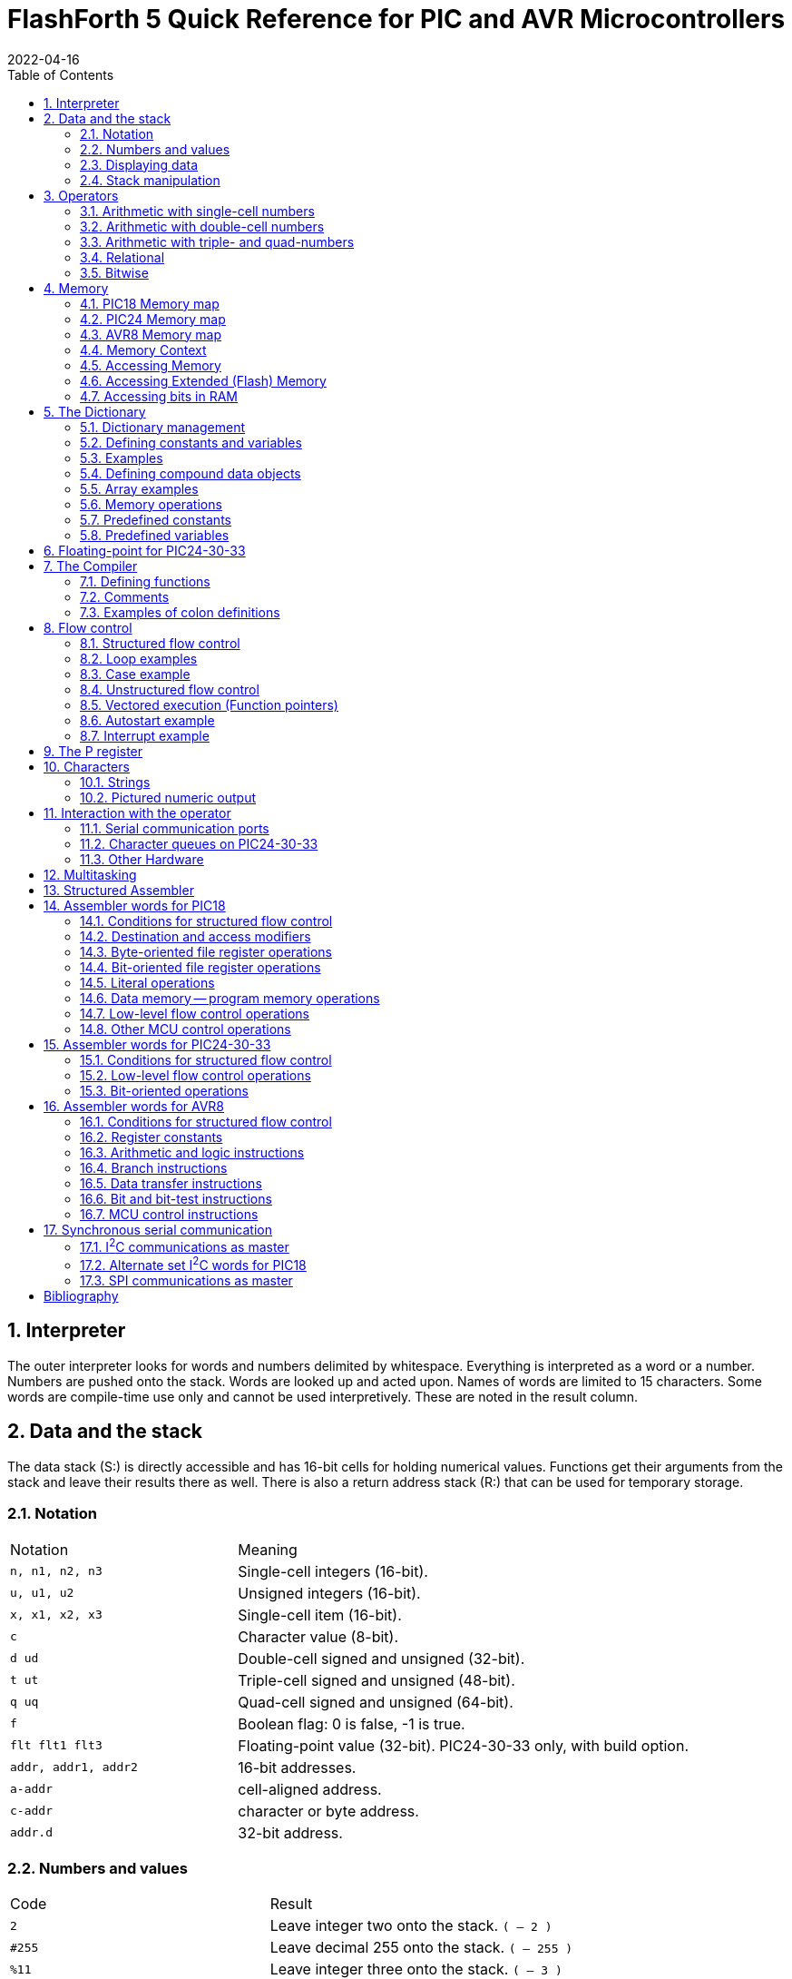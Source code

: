 = FlashForth 5 Quick Reference for PIC and AVR Microcontrollers
2022-04-16
:toc: right
:stylesheet: ./readthedocs.css
:sectnums:
:imagesdir: ../figs
:stem: latexmath
:eqnums:


:leveloffset: +1

= Interpreter
The outer interpreter looks for words and numbers delimited by whitespace. 
Everything is interpreted as a word or a number.  
Numbers are pushed onto the stack.
Words are looked up and acted upon.
Names of words are limited to 15 characters.
Some words are compile-time use only and cannot be used interpretively.
These are noted in the result column.

= Data and the stack
The data stack (S:) is directly accessible and has 16-bit cells for holding numerical values.
Functions get their arguments from the stack and leave their results there as well.
There is also a return address stack (R:) that can be used for temporary storage.

== Notation

[cols="1,2"]
|===
| Notation        | Meaning
| `n, n1, n2, n3` | Single-cell integers (16-bit).
| `u, u1, u2`     |  Unsigned integers (16-bit).
| `x, x1, x2, x3` | Single-cell item (16-bit).
| `c`             | Character value (8-bit).
| `d ud`          | Double-cell signed and unsigned (32-bit).
| `t ut`          | Triple-cell signed and unsigned (48-bit).
| `q uq`          | Quad-cell signed and unsigned (64-bit).
| `f`             | Boolean flag: 0 is false, -1 is true.
| `flt flt1 flt3` | Floating-point value (32-bit). PIC24-30-33 only, with build option.
| `addr, addr1, addr2` | 16-bit addresses.
| `a-addr`        | cell-aligned address.
| `c-addr`        | character or byte address.
| `addr.d`        | 32-bit address.
|===

== Numbers and values

[cols="1,2"]
|===
| Code      | Result
| `2`       | Leave integer two onto the stack. `( -- 2 )`
| `#255`    | Leave decimal 255 onto the stack. `( -- 255 )`
| `%11`     | Leave integer three onto the stack. `( -- 3 )`
| `$10`     | Leave integer sixteen onto the stack. `( -- 16 )`
| `23.`     | Leave double number on the stack. `( -- 23 0 )`
| `decimal` | Set number format to base 10. `( -- )`
| `hex`     | Set number format to hexadecimal. `( -- )`
| `bin`     | Set number format to binary. `( -- )`
| `s>d`
| Sign extend single to double number. `( n -- d )` +
  Since double numbers have the most significant bits
  in the cell above the least significant bits, you can
  just `drop` the top cell to recover the single number,
  provided that the value is not too large to fit in a
  single cell.
| `d>q`
| Extend double to quad-cell number. `( d -- q )` +
  Requires `qmath.fs` to be loaded.  PIC18, PIC24-30-33.
|===

== Displaying data

[cols="1,2"]
|===
| Word   | Result
| `.`    | Display a number. `( n -- )`
| `u.`   | Display u unsigned. `( u -- )`
| `u.r`  | Display u with field width n, 0<n<256. `( u n -- )`
| `d.`   | Display double number.  `( d -- )`
| `ud.`  | Display unsigned double number. `( ud -- )`
| `.s`   | Display stack content (nondestructively).
| `.st`  | Emit status string for base, current data section, and display the stack contents. `( -- )`
| `?`    | Display content at address. `( addr -- )` PIC24-30-33
| `dump` | Display memory from address, for u bytes. `( addr u -- )`
|===


== Stack manipulation

[cols="1,2"]
|===
| Word    | Result
| `dup`   | Duplicate top item. `( x -- x x )`
| `?dup`  | Duplicate top item if nonzero. `( x -- 0 \| x x )`
| `swap`  | Swap top two items. `( x1 x2 -- x2 x1 )`
| `over`  | Copy second item to top. `( x1 x2 -- x1 x2 x1 )`
| `drop`  | Discard top item. `( x -- )`
| `nip`   | Remove x1 from the stack. `( x1 x2 -- x2 )`
| `rot`   | Rotate top three items. `( x1 x2 x3 -- x2 x3 x1 )`
| `tuck`  | Insert x2 below x1 in the stack. `( x1 x2 -- x2 x1 x2 )`
| `pick`  | Duplicate the u-th item on top. `( xu ... x0 u -- xu ... x0 xu )`
| `2dup`  | Duplicate top double-cell item. `( d -- d d )`
| `2swap` | Swap top two double-cell items. `( d1 d2 -- d2 d1 )`
| `2over` | Copy second double item to top. `( d1 d2 -- d1 d2 d1 )` PIC18
| `2drop` | Discard top double-cell item. `( d -- )`
| `>r`    | Send to return stack. `S:( n -- ) R:( -- n )` _compile only_
| `r>`    | Take from return stack. `S:( -- n ) R:( n -- )` _compile only_
| `r@`    | Copy top item of return stack. `S:( -- n ) R:( n -- n )` _compile only_
| `rdrop` | Discard top item of return stack. `S:( -- ) R:( n -- )` _compile only_
| `sp@`   | Leave data stack pointer. `( -- addr )`
| `sp``   | Set the data stack pointer to address. `( addr -- )`
|===


# Operators

## Arithmetic with single-cell numbers

Some of these words require `core.fs` and `math.fs`.

[cols="1,2"]
|===
| Word      | Result
| `+`       | Add. `( n1 n2 -- n1+n2 )` sum 
| `-`       | Subtract. `( n1 n2 -- n1-n2 )` difference 
| `*`       | Multiply. `( n1 n2 -- n1*n2 )` product 
| `/`       | Divide. `( n1 n2 -- n1/n2 )` quotient 
| `mod`     | Divide. `( n1 n2 -- n.rem )` remainder 
| `/mod`    | Divide. `( n1 n2 -- n.rem n.quot )` 
| `u/`      |  Unsigned 16/16 to 16-bit division. `( u1 u2 -- u2/u1 )` 
| `u/mod`   | Unsigned division. `( u1 u2 -- u.rem u.quot )` 16-bit/16-bit to 16-bit  
| `1`       | Leave one. `( -- 1 )` 
| `1+`      | Add one. `( n -- n1 )` 
| `1-`      | Subtract one. `( n -- n1 )` 
| `2+`      | Add two.  `( n -- n1 )` 
| `2-`      | Subtract 2 from n. `( n -- n1 )` 
| `2*`      | Multiply by 2; Shift left by one bit. `( u -- u1 )` 
| `2/`      | Divide by 2; Shift right by one bit. `( u -- u1 )` 
| `*/`      | Scale. `( n1 n2 n3 -- n1*n2/n3 )` Uses 32-bit intermediate result. 
| `*/mod`   | Scale with remainder. `( n1 n2 n3 -- n.rem n.quot )` Uses 32-bit intermediate result. 
| `u*/mod`  | Unsigned Scale u1*u2/u3 `( u1 u2 u3 -- u.rem u.quot )` Uses 32-bit intermediate result. 
| `abs`     | Absolute value. `( n -- u )` 
| `negate`  | Negate n. `( n -- -n )` 
| `?negate` | Negate n1 if n2 is negative. `( n1 n2 -- n3 )` 
| `min`     | Leave minimum. `( n1 n2 -- n )` 
| `max`     | Leave maximum. `( n1 n2 -- n )` 
| `umin`    | Unsigned minimum. `( u1 u2 -- u )` 
| `umax`    | Unsigned maximum. `( u1 u2 -- u )` 
|===

## Arithmetic with double-cell numbers

Some of these words require `core.fs`, `math.fs` and `qmath.fs`.

[cols="1,2"]
|===
| Word       | Result
| `d+`       | Add double numbers. `( d1 d2 -- d1+d2 )` 
| `d-`       | Subtract double numbers. `( d1 d2 -- d1-d2 )` 
| `m+`       | Add single cell to double number.  `( d1 n -- d2 )` 
| `m*`       | Signed 16*16 to 32-bit multiply.  `( n n -- d )` 
| `d2*`      | Multiply by 2. `( d -- d )` 
| `d2/`      | Divide by 2. `( d -- d )` 
| `um*`      | Unsigned 16x16 to 32 bit multiply. `( u1 u2 -- ud )` 
| `ud*`      | Unsigned 32x16 to 32-bit multiply. `( ud u -- ud )` 
| `um/mod`   | Unsigned division. `( ud u1 -- u.rem u.quot )` 32-bit/16-bit to 16-bit 
| `ud/mod`   | Unsigned division. `( ud u1 -- u.rem ud.quot )` 32-bit/16-bit to 32-bit 
| `fm/mod`   | Floored division. `( d n -- n.rem n.quot )` 
| `sm/rem`   | Symmetric division. `( d n -- n.rem n.quot )` 32-bit/16-bit to 16-bit. 
| `m*/`      | Scale with triple intermediate result. `d2 = d1*n1/n2` `( d1 n1 n2 -- d2 )` 
| `um*/`     | Scale with triple intermediate result. `ud2 = ud1*u1/u2` `( ud1 u1 u2 -- ud2)` 
| `dabs`     | Absolute value. `( d -- ud )` 
| `dnegate`  | Negate double number. `( d -- -d )` 
| `?dnegate` | Negate d if n is negative. `( d n -- -d )` 
|===

## Arithmetic with triple- and quad-numbers

For PIC18, these words require `core.fs`, `math.fs` and `qmath.fs`.

[cols="1,2"]
|===
| Word     | Result
| `q+`     | Add a quad to a quad. `( q1 q2 -- q3 )` For PIC24-30-33. 
| `qm+`    | Add double to a quad. `( q1 d -- q2 )` For PIC18 and PIC24-30-33. 
| `uq*`    | Unsigned 32x32 to 64-bit multiply. `( ud ud -- uq )` For PIC18 and PIC24-30-33. 
| `ut*`    | Unsigned 32x16 to 48-bit multiply. `( ud u -- ut )` 
| `ut/`    | Divide triple by single. `( ut u -- ud )` 
| `uq/mod` | Divide quad by double. `( uq ud -- ud-rem ud-quot )` 
|===

## Relational

[cols="1,2"]
|===
| Word     | Result
| `=`      | Leave true if x1 x2 are equal. `( x1 x2 -- f )` 
| `<>`     |  Leave true if x1 x2 are not equal. `( x1 x2 -- f )` 
| `<`      |  Leave true if n1 less than n2. `( n1 n2 -- f )` 
| `>`      |  Leave true if n1 greater than n2. `( n1 n2 -- f )` 
| `0=`     |  Leave true if n is zero. `( n -- f )` Inverts logical value. 
| `0<`     |  Leave true if n is negative. `( n -- f )` 
// | `0>`  |  Leave true if n is positive. `( n -- f )` 
| `within` | Leave true if xl <= x < xh. `( x xl xh -- f )` 
| `u<`     | Leave true if u1 < u2. `( u1 u2 -- f )` 
| `u>`     | Leave true if u1 > u2. `( u1 u2 -- f )` 
| `d=`     | Leave true if d1 d2 are equal. `( d1 d2 -- f )` 
| `d0=`    | Leave true if d is zero. `( d -- f )` 
| `d0<`    | Leave true if d is negative. `( d -- f )` 
| `d<`     | Leave true if d1 < d2. `( d1 d2 -- f )` 
| `d>`     | Leave true if d1 > d2. `( d1 d2 -- f )` 
|===

## Bitwise

[cols="1,2"]
|===
| Word      | Result
| `invert`  | Ones complement. `( x -- x )` 
| `dinvert` | Invert double number.  `( du -- du )` 
| `and`     | Bitwise and. `( x1 x2 -- x )` 
| `or`      | Bitwise or. `( x1 x2 -- x )` 
| `xor`     | Bitwise exclusive-or. `( x -- x )` 
| `lshift`  | Left shift by u bits. `( x1 u -- x2 )` 
| `rshift`  | Right shift by u bits. `( x1 u -- x2 )` 
|===

# Memory

Typically, the microcontroller has three distinct memory contexts: 
Flash, EEPROM and SRAM.
FlashForth unifies these memory spaces into a single 64kB address space.

## PIC18 Memory map

The address ranges for classic PIC18 microcontrollers,
with 12-bit File-Select Registers are:
[cols="1,2"]
|===
| Range    | Use
| `$0000` -- `$ebff` | Flash 
| `$ec00` -- `$efff` | EEPROM 
| `$f000` -- `$feff` | SRAM, up to 15 banks (0--14) of 256 bytes for general use 
| `$ff00` -- `$ffff` | SRAM, bank15 contains the special function registers
|===

The high memory mark for each context will depend on the particular device used.
Using a PIC18F26K22 and the default values in `p18f-main.inc` 
for the UART version of FF, 398 bytes are dedicated to the FF system
while 3498 bytes are free for application use. 
Also, the full 64kB of Flash memory for the device is truncated to fit within the
Flashforth address range specified above.

The more recent PIC18 microcontrollers with 14-bit File-Select Registers allow a larger
data space, with 64 banks of 256 bytes each.
In contrast with earlier PIC18 devices, these have their special function registers
at the lower end of the address space, in the first 5 banks (0 through 4).
The Flashforth address ranges for K42, K83 and Q4X families of devices are then:
[cols="1,2"]
|===
| Range    | Use
| `$0000` -- `$bbff` | Flash 
| `$bc00` -- `$bfff` | EEPROM 
| `$c000` -- `$c4ff` | SRAM, banks 0 through 4 contain the special function registers
| `$c500` -- `$ffff` | SRAM, up to 50 banks (5--54) of 256 bytes for general use 
|===

When reading the PIC18 data sheets to get the address of a special-function register,
remember to add the base address for SRAM when using the address in the Flashforth interpreter.
Depending on your device, this base address will be `$f000` or `$c000`.

## PIC24 Memory map

A PIC24 device with EEPROM will have its 64kB address space divided into:
[cols="1,2"]
|===
| Range                          | Use
| `$0000` -- `$07ff`             | SRAM, special function registers 
| `$0800` -- `($0800+RAMSIZE-1)` | SRAM, general use
| `($0800+RAMSIZE)` -- `$fbff`   | Flash 
| `$fc00` -- `$ffff`             | EEPROM  
|===
The high memory mark for the Flash context will depend on the device.
Also, the full Flash memory of the device may not be accessible.

## AVR8 Memory map
All operations are restricted to 64kB byte address space that is divided into:
[cols="1,2"]
|===
| Range                                 | Use
| `$0000` -- `(RAMSIZE-1)`              | SRAM 
| `RAMSIZE` -- `(RAMSIZE+EEPROMSIZE-1)` | EEPROM 
| `($ffff-FLASHSIZE+1)` -- `$ffff`      | Flash  
|===
The SRAM space includes the IO-space and special function registers.
The high memory mark for the Flash context is set by the combined size
of the boot area and FF kernel.

## Memory Context

[cols="1,2"]
|===
| Word     | Result
| `ram`    | Set address context to SRAM. `( -- )` 
| `eeprom` | Set address context to EEPROM. `( -- )` 
| `flash`  | Set address context to Flash. `( -- )` 
| `fl-`    | Disable writes to Flash, EEPROM. `( -- )` 
| `fl+`    | Enable writes to Flash, EEPROM, default. `( -- )` 
| `iflush` | Flush the flash write buffer. `( -- )` 
// | `lock` | Disable writes to Flash, EEPROM. `( -- )` 
| `here`   | Leave the current data section dictionary pointer. `( -- addr )` 
| `align`  | Align the current data section dictionary pointer to cell boundary. `( -- )` 
| `hi`     | Leave the high limit of the current data space. `( -- u )` 
|===


## Accessing Memory

[cols="1,2"]
|===
| Word  | Result
| `!`   | Store x to address. `( x a-addr -- )` +
          For 8-bit MCUs (PIC18, AVR), the high byte is stored first, then the low byte. 
| `@`   | Fetch from address. `( a-addr -- x )` +
          For PIC18, AVR, the low byte is read first, then the high byte.
| `@+`  | Fetch cell and increment address by cell size. `( a-addr1 -- a-addr2 x )`
| `2!`  | Store 2 cells to address. `( x1 x2 a-addr -- )` +
          `x1` to lower address. `x2` to higher address.
| `2@`  | Fetch 2 cells from address. `( a-addr -- x1 x2 )` 
| `c!`  | Store character to address. `( c addr -- )` 
| `c@`  | Fetch character from address. `( addr -- c )` 
| `c@+` | Fetch char, increment address. `( addr1 -- addr2 c )` 
| `+!`  | Add n to cell at address. `( n addr -- )` 
| `-@`  | Fetch from addr and decrement addr by 2. `( addr1 -- addr2 x )` 
| `>a`  | Write to the A register. `( x -- )`
| `a>`  | Read from the A register. `( -- x )`
|===

## Accessing Extended (Flash) Memory
[cols="1,2"]
|===
| Word  | Result
| `x!`  | Store u to real flash address. `( u addr.d -- )` PIC18, AVR8 
| `x!`  | Store u to real flash address. `( ud addr.d -- )` PIC24-30-33 
| `x@`  | Fetch from real flash address. `( addr.d -- u )` PIC18, AVR8 
| `x@`  | Fetch from real flash address. `( addr.d -- ud )` PIC24-30-33 
|===

## Accessing bits in RAM
[cols="1,2"]
|===
| Word    | Result
| `mset`  | Set bits in file register with mask c. `( c addr -- )` For PIC24-30-33, the mask is 16 bits. 
| `mclr`  | Clear bits in file register with mask c. `( c addr -- )` 
| `mtst`  | AND file register byte with mask c. `( c addr -- x )` 
|===

The following come from `bit.fs`
[cols="1,2"]
|===
| `bit1:` _name_ | Define a word to set a bit. `( addr bit -- )` 
| `bit0:` _name_ | Define a word to clear a bit. `( addr bit -- )` 
| `bit?:` _name_ | Define a word to test a bit. `( addr bit -- )` +
                   When executed, _name_ leaves a flag. `( -- f )` 
|===

# The Dictionary

## Dictionary management

[cols="1,2"]
|===
| Code                  | Result
| `marker -my-mark`     | Mark the dictionary and memory allocation state with `-my-mark`. 
| `-my-mark`            | Return to the dictionary and allotted-memory state that existed before `-my-mark` was created. 
| `find` _name_         | Find name in dictionary. `( -- n )` +
                          Leave 1 immediate, -1 normal, 0 not found. 
| `forget` _name_       | Forget dictionary entries back to _name_. 
| `empty`               | Reset all dictionary and allotted-memory pointers. `( -- )` 
| `words`               | List all words in dictionary. `( -- )` 
| `words` _xxx_         | List words containing _xxx_. `( -- )` 
|===


## Defining constants and variables

[cols="1,2"]
|===
| Code                 | Result
| `constant` _name_    | Define new constant. `( n -- )`  
| `2constant` _name_   | Define double constant. `( x x -- )` 
| _name_               | Leave value on stack. `( -- n )` 
| `variable` _varname_ | Define a variable in the current data section. `( -- )` + 
                         Use `ram`, `eeprom` or `flash` to set data section. 
| `2variable` _name_   | Define double variable. `( -- )` 
| _varname_            | Leave address on stack.  `( -- addr )` 
| `value` _valname_    | Define value. `( n -- )` 
| `to` _valname_       | Assign new value to _valname_. `( n -- )` 
| _valname_            | Leave value on stack.  `( -- n )` 
| `user` _name_        | Define a user variable at offset `+n`. `( +n -- )` 
|===

## Examples

[cols="1,2"]
|===
| Code                    | Result
| `ram`                   | Set SRAM context for variables and values.
                            Be careful not to accidentally define variables in EEPROM or Flash memory.
                            That memory wears quickly with multiple writes. 
| `$ff81 constant portb`  | Define constant in Flash. 
                            This particular address is for the PortB data register
                            on a classic PIC18 device.
| `3 value xx`            | Define value in SRAM. 
| `variable yy`           | Define variable in SRAM. 
| `6 yy !`                | Store 6 in variable `yy`. 
| `eeprom 5 value zz ram` | Define value in EEPROM. 
| `xx yy zz portb yy @`   | Leaves `3 f172 5 ff81 6` on stack. 
| `warm`                  | Warm restart clears SRAM data. 
| `xx yy zz portb yy @`   | Leaves `0 f172 5 ff81 0` on stack. 
| `4 to xx`               | Sets new value.  
| `xx yy zz portb yy @`   | Leaves `4 f172 5 ff81 0` on stack. 
| `hi here - u.`          | Prints the number of bytes free. 
| `$ff8a constant latb`   | PortB latch for the PIC18. 
| `$ff93 constant trisb`  | PortB direction-control register. 
| `%00000010 trisb mclr`  | Sets RB1 as output.  
| `latb 1 bit1: pb1-high` | Defines a word to set RB1 high. 
| `pb1-high`              | Sets RB1 high. 
|===

## Defining compound data objects

[cols="1,2"]
|===
| Code            | Result
| `create` _name_ | Create a word definition and store the current data section pointer. 
| `does>`         | Define the runtime action of a created word. _compile only_
| `allot`         | Advance the current data section dictionary pointer by u bytes. `( u -- )` 
| `,`             | Append x to the current data section. `( x -- )` 
| `c,`            | Append c to the current data section. `( c -- )` 
| `,"` _xxx_ `"`  | Append a string at HERE. `( -- )` 
| `i,`            | Append x to the flash data section. `( x -- )` 
| `ic,`           | Append c to the flash data section. `( c -- )` 
| `cf,`           | Compile xt into the flash dictionary. `( addr -- )` 
| `c>n`           | Convert code field addr to name field addr. `( addr1 -- addr2 )` 
| `n>c`           | Convert name field addr to code field addr. `( addr1 -- addr2 )` 
| `n>l`           | Convert `nfa` to `lfa`. `( nfa -- lfa )` Not implemented; use 2-! instead. 
| `>body`         | Leave the data field address of the created word. `( xt -- a-addr )` 
| `:noname`       | Define headerless forth code. `( -- addr )` 
| `>xa`           | Convert a Flash virtual address to a real executable address. `( a-addr1 -- a-addr2 )` PIC24-30-33, ATmega 
| `xa>`           | Convert a real executable address to a Flash virtual address. `( a-addr1 -- a-addr2 )` PIC24-30-33, ATmega 
|=== 

## Array examples

[cols="2a,3"]
|===
| Code                         | Comments

| 
----
ram
----
| We want these arrays made in RAM memory.  

|
----
create my-array 20 allot
my-array 20 $ff fill
my-array 20 dump
----
| Create an array, fill it with 1s, and display its content.

|
----
create my-cell-array
  100 , 340 , 5 , 
----
| Initialise an array of cells.

|
----
my-cell-array 2 cells + @
----
| Should leave 5. `( -- x )` 

|
----
create my-byte-array 
  18 c, 21 c, 255 c,
----
| Initialised an array of bytes. 

|
----
my-byte-array 2 chars + c@
----
| Should leave 255. `( -- c )` 

|
----
: mk-byte-array
    create allot
    does> + ;
----
| Make our own defining word to make byte array objects, as shown in the FF User's Guide.

|
----
10 mk-byte-array my-bytes
----
| Creates an array object my-bytes, which has stack effect `( n -- addr )`.
 
|
----
18 0 my-bytes c!
----
| Sets an element. The execution `0 my-bytes` leaves the address of the first byte element on the stack.
  The execution of `c!` results in the number `18` being stored at that address.
 
|
----
21 1 my-bytes c!
----
| Sets another.

|
----
255 2 my-bytes c!
----
| And another.
 
|
----
2 my-bytes c@
----
| Should leave 255. The execution of `2 my-bytes` leaves the address of the third byte element on the stack.
  The execution of `c@` fetches the byte at that address.

|
----
: mk-cell-array
    create cells allot 
    does> swap cells + ;
----
| Make a defining word, this time to make cell array objects.
  Its stack effect is `( n -- )`

|
----
5 mk-cell-array my-cells
----
| Creates an array object `my-cells` whose stack effect is `( n -- addr )`.

|
----
3000 0 my-cells !
----
| Sets an element.
 
|
----
45000 1 my-cells !
----
| ...and another.

|
----
63000 2 my-cells !
----
| ...and another.
 
|
----
1 my-cells @ .
----
| Should print `45000` 
|===

## Memory operations

Some of these words come from `core.fs`.

[cols="1,2"]
|===
| Word        | Result
| `cmove`     | Move `u` bytes from address-1 to address-2. `( addr1 addr2 u -- )` +
                Copy proceeds from low address to high address. 
| `wmove`     | Move u cells from address-1 to address-2. `( addr1 addr2 u -- )` PIC24-30-33 only 
| `fill`      | Fill u bytes with c starting at address. `( addr u c -- )` 
| `erase`     | Fill u bytes with 0 starting at address. `( addr u -- )` 
| `blanks`    | Fill u bytes with spaces starting at address. `( addr u -- )` 
| `cells`     | Convert cells to address units. `( u -- u )` 
| `chars`     | Convert chars to address units. `( u -- u )` 
| `char+`     | Add one to address. `( addr1 -- addr2 )` 
| `cell+`     | Add size of cell to address. `( addr1 -- addr2 )` 
| `aligned`   | Align address to a cell boundary. `( addr -- a-addr )` 
|===

## Predefined constants

[cols="1,2"]
|===
| Word    | Result
| `cell`  | Size of one cell in characters. `( -- n )` 
| `true`  | Boolean true value. `( -- -1 )` 
| `false` | Boolean false value. `( -- 0 )` 
| `bl`    | ASCII space. `( -- c )` 
| `Fcy`   | Leave the cpu instruction-cycle frequency in kHz.  `( -- u )` 
| `ti#`   | Size of the terminal input buffer. `( -- u )` 
|===

## Predefined variables

[cols="1,2"]
|===
| Word      | Result
| `base`    | Variable containing number base. `( -- a-addr )` 
| `irq`     | Interrupt vector (SRAM variable). `( -- a-addr )` +
              Always disable user interrupts and clear 
              related interrupt enable bits before zeroing interrupt vector. +
              `di false to irq ei` 
| `turnkey` | Vector for user start-up word. `( -- a-addr )` +
              This is an EEPROM value mirrored in SRAM. 
| `prompt`  | Deferred execution vector for the info displayed by quit. `( -- a-addr )` +
              Default value is `.st` 
| `'emit`   | EMIT vector.  Default is `tx1` `( -- a-addr )` +
              `tx0`, `tx1`, `tx2`, `tx3` or `txu`
| `'key`    | KEY vector.  Default is `rx1` `( -- a-addr )` +
              `rx0`, `rx1`, `rx2`, `rx3` or `rxu`
| `'key?`   | KEY? vector.  Default is `rx1?`  `( -- a-addr )` +
              `rx0?`, `rx1?`, `rx2?`, `rx3?` or `rxu?`
| `'source` | Current input source. `( -- a-addr )` 
| `latest`  | Variable holding the address of the latest defined word. `( -- a-addr )` 
| `s0`      | Variable for start of data stack. `( -- a-addr )` 
| `r0`      | Bottom of return stack. `( -- a-addr )` 
| `rcnt`    | Number of saved return stack cells. `( -- a-addr )` 
| `tib`     | Address of the terminal input buffer. `( -- a-addr )` 
| `tiu`     | Terminal input buffer pointer. `( -- a-addr )` 
| `>in`     | Variable containing the offset, in characters, 
              from the start of `tib` to the current parse area. `( -- a-addr )` 
| `pad`     | Address of the temporary area for strings. `( -- addr )` 
              `: pad tib ti# + ;` +
              Each task has its own pad but has zero default size. 
              If needed the user must allocate it separately with allot for each task. 
| `dp`      | Leave the address of the current data section 
              dictionary pointer. `( -- addr )` +
              This is an EEPROM variable mirrored in RAM. 
| `dps`     | End address of dictionary pointers. `( -- d )` 
              Absolute address of start of free Flash. 
              Library and C code can be linked, 
              starting at this address.  PIC24, dsPIC33 
| `hp`      | Hold pointer for formatted numeric output. `( -- a-addr )` 
| `up`      | Variable holding a user pointer. `( -- addr )`
| `float?`  | Interpreter defer for parsing floating-point values.
              `' >float is float?` PIC24-30-33 only 
|===

# Floating-point for PIC24-30-33

These words require that FlashForth has been built with the `.eq FLOATS, 1` option
in the relevant processor config file.

[cols="1,2"]
|===
| Word     | Result
| `>float` | Convert a string into a float. `( c-addr u -- flt f )` 
               Note that it works for decimal base only. +
               Examples: `1e10` `-1e10` `1.234e10` `-1.234e10` 
| `f.` | Print in decimal format. `( flt -- )` 
| `fe.` | Print in engineering format. `( flt -- )` 
| `fs.` | Print in scientific format. `( flt -- )` 
| `fdrop` | Discard top float item. `( flt -- )` 
| `fdup` | Duplicate top float item. `( flt -- flt flt )` 
| `fover` | Copy second float item to top.  `( flt1 flt2 -- flt1 flt2 flt1 )` 
| `fswap` | Swap top two float items. `( flt1 flt2 -- flt2 flt1 )` 
| `frot` | Rotate top three float items. 
             `( flt1 flt2 flt3 -- flt2 flt3 flt1 )` 
| `fnip` | Remove second top float. `( flt1 flt2 -- flt2 )` 
| `ftuck` | Insert `flt2` below `flt1`. `( flt1 flt2 -- flt2 flt1 flt2 )` 
| `nfswap` | Swap float and single. `( flt n -- n flt )` 
| `fnswap` | Swap float and single. `( n flt -- flt n )` 
| `nfover` | Copy float item over single. `( flt n -- flt n flt )` 
| `fnover` | Copy single over float item. `( n flt -- n flt n)` 
| `f@` | Fetch float item to stack. `( addr -- flt )` 
| `f!` | Store float item to address. `( flt addr -- )` 
| `fconstant` _name_ | Define constant. `( flt -- )` 
| `fvariable` _name_ | Define variable. `( -- )` 
| `fliteral` | Compile in literal value. `( flt -- )` 
| `f0` | Leave value 0.0 on stack. `( -- flt )` 
| `f1` | Leave value 1.0 on stack. `( -- flt )` 
| `f10` | Leave value 10.0 on stack. `( -- flt )` 
| `f0.5` | Leave value 0.5 on stack. `( -- flt )` 
| `s>f` | Convert single to float. `( n -- flt )` 
| `d>f` | Convert double to float. `( d -- flt )` 
| `f>s` | Convert float to single. `( flt -- n )` 
| `f>d` | Convert float to double. `( flt -- d )` 
| `f0=` | Leave !true! if `flt` equal to zero. `( flt -- f )` 
| `f0<` | Leave !true! if `flt` less than zero. `( flt -- f )` 
| `f=` | Leave `true` if floats are equal. `( flt1 flt2 -- f )` 
| `f<` | Leave `true` if `flt1` less than `flt2`. `( flt1 flt2 -- f )` 
| `f<=` | eave `true` if `flt1` less than or equal to `flt2`.  `( flt1 flt2 -- f )` 
| `f>` | Leave `true` if `flt1` greater than `flt2`.  `( flt1 flt2 -- f )` 
| `f>=` | Leave `true` if `flt1` greater than or equal to `flt2`.  `( flt1 flt2 -- f )` 
| `fnegate` | Negate float value. `( flt -- -flt )` 
| `fabs` | Leave absolute value. `( flt1 -- flt2 )` 
| `fround` | Round to nearest integral value. `( flt1 -- flt2 )` 
| `fmin` | Leave minimum. `( flt1 flt2 -- flt )` 
| `fmax` | Leave maximum. `( flt1 flt2 -- flt )` 
| `f2*` | Multiple by 2. `( flt -- flt*2)` 
| `f2/` | Divide by 2. `( flt -- flt/2 )` 
|===

The following functions call out to the Microchip math library.

[cols="1,2"]
|===
| Word     | Result
| `f+`     | Addition `( flt1 flt2 -- flt1+flt2 )` 
| `f-`     | Subtraction `( flt1 flt2 -- flt1-flt2 )` 
| `f*`     | Multiplication `( flt1 flt2 -- flt1*flt2 )` 
| `f/`     | Division `( flt1 flt2 -- flt1/flt2 )` 
| `fpow`   | Power. `( flt1 flt2 -- flt1**flt2)` 
| `fsin`   | Sine of `flt` in radians. `( flt -- sin(flt) )` 
| `fcos`   | Cosine of `flt` in radians. `( flt -- cos(flt) )` 
| `ftan`   | Tangent of `flt` in radians. `( flt -- tan(flt) )` 
| `fasin`  | Arcine of `flt`, radians. `( flt -- asin(flt) )` 
| `facos`  | Arccosine of `flt`, radians. `( flt -- acos(flt) )` 
| `fatan`  | Arctangent of `flt`, radians. `( flt -- atan(flt) )` 
| `fatan2` | Arctangent of `flt1/flt2`, radians. `( flt1 flt2 -- atan(flt1/flt2) )` 
| `fsqrt`  | Square-root. `( flt -- sqrt(flt) )` 
| `fexp`   | Exponential. `( flt -- exp(flt) )` 
| `flog`   | Natural logarithm. `( flt -- loge(flt) )` 
| `flog10` | Logarithm, base 10. `( flt -- log10(flt) )` 
| `fcosh`  | Hyperbolic cosine. `( flt -- cosh(flt) )` 
| `fsinh`  | Hyperbolic sine. `( flt -- sinh(flt) )` 
| `ftanh`  | Hyperbolic tangent. `( flt -- tanh(flt) )` 
|===


# The Compiler

## Defining functions

[cols="1,2"]
|===
| Code              | Result
| `:`               | Begin colon definition. `( -- )` 
| `;`               | End colon definition.  `( -- )` _compile only_ 
| `[`               | Enter interpreter state. `( -- )` 
| `]`               | Enter compilation state. `( -- )` 
| `state`           | Compilation state. `( -- f )` +
                      State can only be changed with ![! and !]!. 
| `[i`              | Enter Forth interrupt context. `( -- )` PIC18, PIC24-30-33 _compile only_
| `i]`              | Enter compilation state. `( -- )` PIC18, PIC24-30-33 _compile only_
| `;i`              | End an interrupt word. `( -- )` _compile only_
| `literal`         | Compile value on stack at compile time. `( x -- )` +
                      At run time, leave value on stack. `( -- x )` 
| `2literal`        | Compile double value on stack at compile time. `( x x -- )` + 
                      At run time, leave value on stack. `( -- x x )` 
| `inline` _name_   | Inline the following word. `( -- )` 
| `inlined`         | Mark the last compiled word as inlined. `( -- )` 
| `immediate`       | Mark latest definition as immediate. `( -- )` 
| `immed?`          | Leave a nonzero value if addr contains an immediate flag. `( addr -- f )` 
| `in?`             | Leave a nonzero flag if `nfa` has inline bit set.  `( nfa -- f )` 
| `postpone` _name_ | Postpone action of immediate word. !( -- )! _compile only_
| `see` _name_      | Show definition. Load `see.fs`. 
|===

## Comments

[cols="1,2"]
|===
| Word                     | Result
| `(` _comment text_ `)`   | Inline comment.
                             Note that there needs to be a space after the opening parenthesis.
| `\` _comment text_       | Skip rest of line. 
|===

## Examples of colon definitions

[cols="1a,2"]
|===
| Code  | Comments

|
----
: square ( n -- n**2 ) 
  dup * ;
----                
| Example with stack comment and +
  ... body of definition.

|
----
: poke0  ( -- )
  [ $f8a 0 a, bsf, ] ;
----
| Example of using PIC18 assembler.  
|===

# Flow control

These control flow words can be used in a compile context only.

## Structured flow control

[cols="1,2"]
|===
| Code                                         | Comments
| `if` _xxx_ `else` _yyy_ `then`               | Conditional execution. `( f -- )`
| `begin` _xxx_ `again`                        | Infinite loop. `( -- )`
| `begin` _xxx_ _cond_ `until`                 | Loop until _cond_ is true. `( -- )`
| `begin` _xxx_ _cond_ `while` _yyy_ `repeat`  | Loop while _cond_ is true. `( -- )` +
                                                _yyy_ is not executed on the last iteration. 
| `for` _xxx_ `next`                           | Loop u times. `( u -- )` _compile only_ + 
                                                 `r@` gets the loop counter  u-1 ... 0 
| `endit`                                      | Sets loop counter to zero so that we leave 
                                                 a `for` loop when `next` is encountered. `( -- )` 
|===
From `doloop.fs`, we get the ANSI loop constructs which iterate from _initial_
up to, but not including, _limit_:
[cols="1,2"]
|===
 
| _limit_ _initial_ `do` _words-to-repeat_ `loop`          | 
| _limit_ _initial_ `do` _words-to-repeat_ _value_ `+loop` | 
| `i`                                                      | Leave the current loop index. `( -- n )` +
                                                             Innermost loop, for nested loops. 
| `j`                                                      | Leave the next-outer loop index. `( -- n )` 
| `leave`                                                  | Leave the do loop immediately. `( -- )` 
| `?do`                                                    | Starts a do loop which is not run if 
                                                             the arguments are equal. `( limit initial -- )` 
|===

## Loop examples

[cols="2,3"]
|===
| Code                                  | Result
| `decimal`                             | 
| `: sumdo 0 100 0 do i + loop ;`       | `sumdo` leaves 4950 
| `: sumfor 0 100 for r@ + next ;`      | `sumfor` leaves 4950 
| `: print-twos 10 0 do i u. 2 +loop ;` | 
|===

## Case example

From `case.fs`, we get words `case`, `of`, `endof`, `default` and `endcase`
to define case constructs.
----
: testcase
  4 for r@
    case
      0 of ." zero " endof 
      1 of ." one " endof 
      2 of ." two " endof
      default ." default " endof
    endcase
  next
;
----


## Unstructured flow control

[cols="1,2"]
|===
| Code               | Result
| `exit`             | Exit from a word. `( -- )` +
                       If exiting from within a for loop, we must drop the loop count with `rdrop`. 
| `abort`            | Reset stack pointer and execute quit. `( -- )` 
| `?abort`           | If flag is false, print message and abort. `( f addr u -- )` 
| `?abort?`          | If flag is false, output ? and abort. `( f -- )` 
| `abort"` _xxx_ `"` | if flag is false, type out last word executed, followed by text xxx. `( f -- )` 
| `quit`             | Interpret from keyboard. `( -- )` 
| `warm`             | Make a warm start. 
                       Reset reason will be displayed on restart. +
                       `S`: Reset instruction +
                       `E`: External reset pin +
                       `W`: Watchdog reset +
                       `U`: Return stack underflow +
                       `O`: Return stack overflow +
                       `B`: Brown out reset +
                       `P`: Power on reset +
                       `M`: Math error +
                       `A`: Address error +
                       Note that irq vector is cleared. 
|===


## Vectored execution (Function pointers)

[cols="1,2"]
|===
| `'` _name_         | Search for _name_ and leave its execution token (address). `( -- addr )` 
| `[']` _name_       | Search for _name_ and compile it's execution token. `( -- )` 
| `execute`          | Execute word at address. `( addr -- )` + 
                       The actual stack effect will depend on the word executed. 
| `@ex`              | Fetch vector from addr and execute. `( addr -- )` 
| `defer` _vec-name_ | Define a deferred execution vector. `( -- )` 
| `is` _vec-name_    | Store execution token in _vec-name_. `( addr -- )` 
| _vec-name_         | Execute the word whose execution token 
                       is stored in the data space of _vec-name_. 
| `int!`             | Store interrupt vector to table. `( xt vector-no -- )` + 
                       PIC18: `vector-no` is dummy vector number (0) for high priority interrupts. +
                       PIC30: Alternate interrupt vector table in Flash. +
                       PIC33: Alternate interrupt vector table in RAM. +
                       PIC24H: Alternate interrupt vector table in RAM. +
                       PIC24F: Alternate interrupt vector table in RAM. +
                       PIC24FK: Alternate interrupt vector table in Flash. +
                       PIC24E: Main interrupt vector table in RAM. +
                       ATmega: Interrupt vector table in RAM. 
| `int/`             | Restore the original vector to the interrupt vector table in flash.
                       `( vector-no -- )` +
                       PIC30 PIC24FK
| `ivt`              | Activate the normal interrupt vector table. `( -- )` +
                       Not PIC24E, dsPIC33E. 
| `aivt`             | Activate the alternate interrupt vector table. `( -- )` 
|===


## Autostart example

[cols="1,2"]
|===
| Code                  | Result
| `' my-app is turnkey` | Autostart my-app. 
| `false is turnkey`    | Disable turnkey application. 
|===


## Interrupt example

This example is taken directly from the FlashForth source.
----
ram variable icnt1
: irq_forth             \ The service function is a Forth colon definition 
  [i                    \ in the Forth interrupt context. 
    icnt1 @ 1+
    icnt1 ! 
  ]i 
;i 
' irq_forth 0 int!      \ Set the user interrupt vector. 
 
: init                  \ Alternatively, compile a word 
  ['] irq_forth 0 int!  \ so that we can install the 
;                       \ interrupt service function 
' init is turnkey       \ at every warm start. 
----


# The P register

The P register can be used as a variable or as a pointer. 
It can be used in conjunction with `for` ... `next` 
or at any other time.

[cols="1,2"]
|===
| Word    | Result
| `!p`    | Store address to P(ointer) register. `( addr -- )` 
| `@p`    | Fetch the P register to the stack. `( -- addr )` 
| `!p>r`  | Push contents of P to return stack and store new address to P. +
            `( addr -- ) ( R: -- addr )` 
| `r>p`   | Pop from return stack to P register. `( R: addr -- )`  
| `p+`    | Increment P register by one. `( -- )` 
| `p2+`   | Add 2 to P register. `( -- )` 
| `p++`   | Add n to the p register. `( n -- )` 
| `p!`    | Store x to the location pointed to by the p register. `( x -- )` 
| `pc!`   | Store c to the location pointed to by the p register. `( c -- )` 
| `p@`    | Fetch the cell pointed to by the p register. `( -- x )` 
| `pc@`   | Fetch the char pointed to by the p register. `( -- c )` 
|===
In a definition, `!p>r` and `r>p` should always be used 
to allow proper nesting of words.

# Characters

[cols="1,2"]
|===
| Code            | Result
| `digit?`        | Convert char to a digit according to base. `( c -- n f )` 
| `digit`         | Convert n to ascii character value. `( n -- c )` 
| `>pr`           | Convert a character to an ASCII value. `( c -- c )` +
                    Nongraphic characters converted to a dot. 
| `char` _char_   | Parse a character and leave ASCII value. `( -- n )` + 
                    For example: `char A`  `( -- 65 )` 
| `[char]` _char_ | Compile inline ASCII character. `( -- )` _compile only_
|===

## Strings

Some of these words come from `core.fs`.

[cols="1,2"]
|===
| Code            | Result
| `s"` _text_ `"` | Compile string into flash. `( -- )` _compile_only_ +
                                  At run time, leaves address and length. `( -- addr u )`
| `."` _text_ `"` | Compile string to print into flash. `( -- )` _compile_only_
| `place`         | Place string from a1 to a2 as a counted string. !( addr1 u addr2 -- )! 
// | `count`      | Leave the address and length of text portion of a counted string `( addr1 -- addr2 n )` 
| `n=`            | Compare strings in RAM(`addr`) and Flash(`nfa`).  `( c-addr c-addr(nfa) -- f )` +
                    Flag is zero if strings match, `length < 16`. 
| `scan`          | Scan string until `c` is found. `( c-addr u c -- caddr1 u1 )` +
                    `c-addr` must point to RAM and `u < 255`.
| `skip`          | Skip chars until `c` not found.  `( c-addr u c -- caddr1 u1 )` +
                    `c-addr` must point to RAM and `u < 255`.
| `/string`       | Trim string. `( addr u n -- addr+n u-n )` 
| `>number`       | Convert string to a number. `( 0 0 addr1 u1 -- ud.l ud.h addr2 u2 )` 
| `number?`       | Convert string to a number and flag. `( addr1 -- addr2 0 \| n 1 \| d.l d.h 2 )` +
                    Prefix: `#` decimal, `$` hexadecimal, `%` binary.
| `sign?`         | Get optional minus sign. `( addr1 n1 -- addr2 n2 flag )`
| `type`          | Type line to terminal, `u < #256`. `( addr u -- )` 
| `accept`        | Get line from the terminal. `( c-addr +n1 -- +n2 )` +
                    At most n1 characters are accepted, until the line is terminated with a carriage return. 
| `source`        | Leave address of input buffer and number of characters.  `( -- c-addr u )` 
| `evaluate`      | Interpret a string in SRAM. `( addr n -- )` 
| `interpret`     | Interpret the buffer. `( c-addr u -- )` 
| `parse`         | Parse a word in TIB. `( c -- addr length )` 
| `word`          | Parse a word in TIB and write length into TIB. 
                    Leave the address of length byte on the stack. `( c -- c-addr )` 
|===

## Pictured numeric output

Formatted string representing an unigned double-precision integer 
is constructed in the end of `tib`.
Digits are converted in order of least significant to most significant.

[cols="1,2"]
|===
| Word   | Result
| `<#`   | Begin conversion to formatted string. `( -- )` _compile only_
| `#`    | Convert 1 digit to formatted string. `( ud1 -- ud2 )` _compile only_
| `#s`   | Convert remaining digits. `( ud1 -- ud2 )` _compile only_ +
           Note that `ud2` will be zero. 
| `hold` | Add char to formatted string. `( c -- )` _compile only_
| `sign` | Add minus sign to formatted string, if `n<0`. `( n -- )` 
| `#>`   | End conversion, leave address and count 
           of formatted string. `( ud1 -- c-addr u )` _compile only_
|===

For example, the following:
----
-1 34. <# # # #s rot sign #> type
---- 
results in `-034 ok`

A more useful example might be to define a word that formats a double value 
to include a decimal point before the last two digits.
----
: (d.2) ( d -- )
  swap over dabs
  <# # # [char] . hold #s rot sign #> 
;
----
Now, the following:
----
-34. (d.2) type
----
results in `-0.34 ok`


# Interaction with the operator

Interaction with the user is via a serial communications port, typically UART1.  
Settings are 38400 baud, 8N1, using Xon/Xoff handshaking. 
Which particular serial port is selected is determined by the
vectors `'emit`, `'key` and `'key?`.

[cols="1,2"]
|===
| Word     | Result
| `emit`   | Emit c to the serial port FIFO. `( c -- )` + 
             FIFO is 46 chars. Executes pause. 
| `space`  | Emit one space character. `( -- )` 
| `spaces` | Emit n space characters. `( n -- )` 
| `cr`     | Emit carriage-return, line-feed. `( -- )` 
| `key`    | Get a character from the serial port FIFO. `( -- c )` +
             Executes pause until a character is available. 
| `key?`   | Leave true if character is waiting in the serial port FIFO. `( -- f )` 
|===


## Serial communication ports

[cols="1,2"]
|===
| Word   | Result
| `tx0`  | Send a character via UART0. `( c -- )` ATmega
| `rx0`  | Receive a character from UART0. `( -- c )` ATmega
| `rx0?` | Leave !true! if the UART0 receive buffer is not empty. `( -- f )` ATmega 
| `u0-`  | Disable flow control for UART0 interface. `( -- )` 
| `u0+`  | Enable flow control for UART0 interface, default. `( -- )` 
| `tx1`  | Send character to UART1. `( c -- )` +
           Buffered via an interrupt driven queue. 
| `rx1`  | Receive a character from UART1. `( -- c )` + 
           Buffered by an interrupt-driven queue. 
| `rx1?` | Leave `true` if the UART1 receive buffer is not empty. `( -- f )` 
| `u1-`  | Disable flow control for UART1 interface. `( -- )` 
| `u1+`  | Enable flow control for UART1 interface, default. `( -- )` 
| `tx2`  | Send character to UART2. `( c -- )` PIC18,24-30-33 
| `rx2`  | Receive a character from UART2. `( -- c )` PIC18,24-30-33 
| `rx2?` | Leave !true! if the UART2 receive buffer is not empty. `( -- f )` PIC18,24-30-33
| `u2-`  | Disable flow control for UART2 interface. `( -- )` 
| `u2+`  | Enable flow control for UART2 interface, default. `( -- )` 
| `tx3`  | Send character to UART3. `( c -- )` PIC18
| `rx3`  | Receive a character from UART3. `( -- c )` PIC18 
| `rx3?` | Leave !true! if the UART3 receive buffer is not empty. `( -- f )` PIC18
| `txu`  | Send a character via the USB UART. `( c -- )`  PIC18-24 USB 
| `rxu`  | Receive a character from the USB UART. `( -- c )`  PIC18-24 USB 
| `rxu?` | Leave `true` if the USB UART receive buffer is not empty. `( -- f )` PIC18-24 USB 
| `usb+` | Start the USB serial interface `( -- )` PIC18-24 USB
| `usb-` | Stop the USB serial interface `( -- )` PIC18-24 USB
|===


## Character queues on PIC24-30-33

[cols="1,2"]
|===
| Code         | Result
| `cq:` _name_ | Create character queue. `( u -- )` 
| `cq0`        | Initialize or reset queue. `( queue-addr -- )` 
| `>cq?`       | Is there space available in queue. `( queue-addr -- f )` 
| `>cq`        | Put character into queue. `( c queue-addr -- )` 
| `cq>?`       | Number of characters in queue. `( queue-addr -- u )` 
| `cq>`        | Get character from queue. `( queue-addr -- c )` 
| `u1rxq`      | Leave UART1 RX queue address. `( -- queue-addr )` 
| `u1txq`      | Leave UART1 TX queue address. `( -- queue-addr )` 
| `u2rxq`      | Leave UART2 RX queue address. `( -- queue-addr )` 
| `u2txq`      | Leave UART2 TX queue address. `( -- queue-addr )` 
|===


## Other Hardware

[cols="1,2"]
|===
| Word    | Result
| `cwd`   | Clear the WatchDog counter. `( -- )`  PIC18, PIC24-30-33  
| `ei`    | Enable interrupts. `( -- )` 
| `di`    | Disable interrupts. `( -- )` 
| `pps+`  | Unlock Peripheral Pin Select registers. `( -- )`
| `pps-`  | Lock Peripheral Pin Select registers. `( -- )`
| `ms`    | Pause for `+n` milliseconds. `( +n -- )` 
| `ticks` | System ticks, 0--ffff milliseconds. `( -- u )` 
|===


# Multitasking

Load the words for multitasking from `task.fs`.

[cols="1,2"]
|===
| Word       | Result
| `task:`    | Define a new task in flash memory space. `( tibsize stacksize rstacksize addsize -- )` +
               Use `ram xxx allot` to leave space for the PAD 
               of the prevously defined task. 
               The OPERATOR task does not use PAD.
| `tinit`    | Initialise a user area and link it 
               to the task loop. `( taskloop-addr task-addr -- )` +
               Note that this may only be executed from 
               the operator task. 
| `task`     | Leave the address of the task definition table. `( -- addr )` 
| `run`      | Makes a task run by inserting it after operator 
               in the round-robin linked list. `( task-addr -- )` +
               May only be executed from the operator task. 
| `end`      | Remove a task from the task list. `( task-addr -- )` +
               May only be executed from the operator task. 
| `single`   | End all tasks except the operator task. `( -- )` +
               Removes all tasks from the task list. 
               May only be executed from the operator task. 
| `tasks`    | List all running tasks. `( -- )` 
| `pause`    | Switch to the next task in the round robin task list. `( -- )` +
               Idle in the operator task if allowed by all tasks. 
| `his`      | Access user variables of other task. `( task.addr vvar.addr -- addr )` 
| `load`     | Leave the CPU load on the stack. `( -- n )` +
               Load is percentage of time that the CPU is busy. 
               Updated every 256 milliseconds. 
| `load+`    | Enable the load LED on AVR8. `( -- )` 
| `load-`    | Disable the load LED on AVR8. `( -- )` 
| `busy`     | CPU idle mode not allowed. `( -- )` 
| `idle`     | CPU idle is allowed. `( -- )` 
| `operator` | Leave the address of the operator task. `( -- addr )` 
| `ulink`    | Link to next task. `( -- addr )` 
|===


# Structured Assembler

To use many of the words listed in the following sections, load the text file `asm.fs`.
The assembler for each processor family provides the same set of structured flow control words,
however, the conditionals that go with these words are somewhat processor-specific.

[cols="1,2"]
|===
| Code                              | Result
| `if,` _xxx_ `else,` _yyy_ `then,` | Conditional execution. `( cc -- )` 
| `begin,` _xxx_ `again,`           | Loop indefinitely. `( -- )` 
| `begin,` _xxx_ _cc_ `until,`      | Loop until condion is true. `( -- )` 
|===


# Assembler words for PIC18

In the stack-effect notaion for the PIC18 family, 
`f` is a file register address, 
`d` is the result destination, 
`a` is the access bank modifier, 
and `k` is a literal value.

## Conditions for structured flow control

[cols="1,2"]
|===
| Word   | Result
| `cc,`  | test carry `( -- cc )` 
| `nc,`  | test not carry `( -- cc )` 
| `mi,`  | test negative `( -- cc )` 
| `pl,`  | test not negative `( -- cc )` 
| `z,`   | test zero `( -- cc )` 
| `nz,`  | test not zero `( -- cc )` 
| `ov,`  | test overflow `( -- cc )` 
| `nov,` | test not overflow `( -- cc )` 
| `not,` | invert condition `( cc -- not-cc )` 
|===

## Destination and access modifiers

[cols="1,2"]
|===
| Word | Result
| `w,` | Destination WREG `( -- 0 )` 
| `f,` | Destination file `( -- 1 )` 
| `a,` | Access bank `( -- 0 )` 
| `b,` | Use bank-select register `( -- 1 )` 
|===


## Byte-oriented file register operations

[cols="1,2"]
|===
| Word      | Result
| `addwf,`  | Add WREG and f. `( f d a -- )` 
| `addwfc,` | Add WREG and carry bit to f. `( f d a -- )` 
| `andwf,`  | AND WREG with f. `( f d a -- )` 
| `clrf,`   | Clear f. `( f a -- )` 
| `comf,`   | Complement f. `( f d a -- )` 
| `cpfseq,` | Compare f with WREG, skip if equal. `( f a -- )` 
| `cpfsgt,` | Compare f with WREG, skip if greater than. `( f a -- )` 
| `cpfslt,` | Compare f with WREG, skip if less than. `( f a -- )` 
| `decf,`   | Decrement f. `( f d a -- )` 
| `decfsz,` | Decrement f, skip if zero. `( f d a -- )` 
| `dcfsnz,` | Decrement f, skip if not zero. `( f d a -- )` 
| `incf,`   | Increment f. `( f d a -- )` 
| `incfsz,` | Increment f, skip if zero. `( f d a -- )` 
| `infsnz,` | Increment f, skip if not zero. `( f d a -- )` 
| `iorwf,`  | Inclusive OR WREG with f. `( f d a -- )` 
| `movf,`   | Move f. `( f d a -- )` 
| `movff,`  | Move fs to fd. `( fs fd -- )` 
| `movwf,`  | Move WREG to f. `( f a -- )` 
| `mulwf,`  | Multiply WREG with f. `( f a -- )` 
| `negf,`   | Negate f. `( f a -- )` 
| `rlcf,`   | Rotate left f, through carry. `( f d a -- )` 
| `rlncf,`  | Rotate left f, no carry. `( f d a -- )` 
| `rrcf,`   | Rotate right f, through carry. `( f d a -- )` 
| `rrncf,`  | Rotate right f, no carry. `( f d a -- )` 
| `setf,`   | Set f. `( f d a -- )` 
| `subfwb,` | Subtract f from WREG, with borrow. `( f d a -- )` 
| `subwf,`  | Subtract WREG from f. `( f d a -- )` 
| `subwfb,` | Subtract WREG from f, with borrow. `( f d a -- )` 
| `swapf,`  | Swap nibbles in f. `( f d a -- )` 
| `tstfsz,` | Test f, skip if zero. `( f a -- )` 
| `xorwf,`  | Exclusive OR WREG with f. `( f d a -- )` 
|===

## Bit-oriented file register operations

[cols="1,2"]
|===
| Word     | Result
| `bcf,`   | Bit clear f. `( f b a -- )` 
| `bsf,`   | Bit set f. `( f b a -- )` 
| `btfsc,` | Bit test f, skip if clear. `( f b a -- )` 
| `btfss,` | Bit test f, skip if set. `( f b a -- )` 
| `btg,`   | Bit toggle f. `( f b a -- )` 
|===

## Literal operations

[cols="1,2"]
|===
| Word     | Result
| `addlw,` | Add literal and WREG. `( k -- )` 
| `andlw,` | AND literal with WREG. `( k -- )` 
| `daw,`   | Decimal adjust packed BCD digits in WREG. `( -- )` 
| `iorlw,` | Inclusive OR literal with WREG. `( k -- )` 
| `lfsr,`  | Move literal to FSRx. `( k f -- )` 
| `movlb,` | Move literal to BSR. `( k -- )` 
| `movlw,` | Move literal to WREG. `( k -- )` 
| `mullw,` | Multiply literal with WREG. `( k -- )` 
| `sublw,` | Subtract WREG from literal. `( k -- )` 
| `xorlw,` | Exclusive OR literal with WREG. `( k -- )` 
|===

## Data memory -- program memory operations

[cols="1,2"]
|===
| Word       | Result
| `tblrd*,`  | Table read. `( -- )` 
| `tblrd*+,` | Table read with post-increment. `( -- )` 
| `tblrd*-,` | Table read with post-decrement. `( -- )` 
| `tblrd+*,` | Table read with pre-increment. `( -- )` 
| `tblwt*,`  | Table write. `( -- )` 
| `tblwt*+,` | Table write with post-increment. `( -- )` 
| `tblwt*-,` | Table write with post-decrement. `( -- )` 
| `tblwt+*,` | Table write with pre-increment. `( -- )` 
|===

## Low-level flow control operations

[cols="1,2"]
|===
| Word      | Result
| `bra,`    | Branch unconditionally. `( rel-addr -- )` 
| `call,`   | Call subroutine. `( addr -- )` 
| `goto,`   | Go to address. `( addr -- )` 
| `pop,`    | Pop (discard) top of return stack. `( -- )` 
| `push,`   | Push address of next instruction to top of return stack. `( -- )` 
| `rcall,`  | Relative call. `( rel-addr -- )` 
| `retfie,` | Return from interrupt enable. `( -- )` 
| `retlw,`  | Return with literal in WREG. `( k -- )` 
| `return,` | Return from subroutine. `( -- )` 
|===

## Other MCU control operations

[cols="1,2"]
|===
| Word      | Result
| `clrwdt,` | Clear watchdog timer. `( -- )` 
| `nop,`    | No operation. `( -- )` 
| `reset,`  | Software device reset. `( -- )` 
| `sleep,`  | Go into standby mode. `( -- )` 
|===


# Assembler words for PIC24-30-33

As stated in the `wordsAll.txt`, 
there is only a partial set of words for these families of microcontrollers.

## Conditions for structured flow control

[cols="1,2"]
|===
| Word   | Result
| `z,`   | test zero `( -- cc )` 
| `nz,`  | test not zero `( -- cc )` 
| `not,` | invert condition `( cc -- not-cc )` 
|===

## Low-level flow control operations

[cols="1,2"]
|===
| Word      | Result
| `bra,`    | Branch unconditionally. `( rel-addr -- )` 
| `rcall,`  | Call subroutine. `( rel-addr -- )` 
| `return,` | Return from subroutine. `( -- )` 
| `retfie,` | Return from interrupt enable. `( -- )` 
|===

## Bit-oriented operations

[cols="1,2"]
|===
| Word    | Result
| `bclr,` | Bit clear. `( bit ram-addr -- )` 
| `bset,` | Bit set. `( bit ram-addr -- )` 
| `btst,` | Bit test to z. `( bit ram-addr -- )` 
| `btsc,` | Bit test, skip if clear. `( bit ram-addr -- )` 
| `btss,` | Bit test, skip if set. `( bit ram-addr -- )` 
|===


# Assembler words for AVR8

For the ATmega instructions, 
`Rd` denotes the destination (and source) register,
`Rr` denotes the source register, 
`Rw` denotes a register-pair code,
`K` denotes constant data,
`k` is a constant address, `b` is a bit in the register,
`x,Y,Z` are indirect address registers, `A` is an I/O location address,
and `q` is a displacement (6-bit) for direct addressing. 

## Conditions for structured flow control

[cols="1,2"]
|===
| Word   | Result
| `cs,`  | carry set `( -- cc )` 
| `eq,`  | zero `( -- cc )` 
| `hs,`  | half carry set `( -- cc )` 
| `ie,`  | interrupt enabled `( -- cc )` 
| `lo,`  | lower `( -- cc )` 
| `lt,`  | less than `( -- cc )` 
| `mi,`  | negative `( -- cc )` 
| `ts,`  | T flag set `( -- cc )` 
| `vs,`  | no overflow `( -- cc )` 
| `not,` | invert condition `( cc -- not-cc )` 
|===


## Register constants

[cols="1,2"]
|===
| Word      | Result
| `Z`  | `( -- 0 )` 
| `Z+` | `( -- 1 )` 
| `-Z` | `( -- 2 )` 
| `Y`  | `( -- 8 )` 
| `Y+` | `( -- 9 )` 
| `-Y` | `( -- 10 )` 
| `X`  | `( -- 12 )` 
| `X+` | `( -- 13 )` 
| `-X` | `( -- 14 )` 
| `XH:XL` | `( -- 01 )` 
| `YH:YL` | `( -- 02 )` 
| `ZH:ZL` | `( -- 03 )`
|===

[cols="1,2,1,2"]
|===
| Word | Result     | Word  | result 
| `R0` | `( -- 0 )` | `R16` | `( -- 16 )` 
| `R1` | `( -- 1 )` | `R17` | `( -- 17 )` 
| `R2` | `( -- 2 )` | `R18` | `( -- 18 )` 
| `R3` | `( -- 3 )` | `R19` | `( -- 19 )` 
| `R4` | `( -- 4 )` | `R20` | `( -- 20 )` 
| `R5` | `( -- 5 )` | `R21` | `( -- 21 )` 
| `R6` | `( -- 6 )` | `R22` | `( -- 22 )` 
| `R7` | `( -- 7 )` | `R23` | `( -- 23 )` 
| `R8` | `( -- 8 )` | `R24` | `( -- 24 )` 
| `R9` | `( -- 9 )` | `R25` | `( -- 25 )` 
| `R10` | `( -- 10 )` | `R26` | `( -- 26 )` 
| `R11` | `( -- 11 )` | `R27` | `( -- 27 )` 
| `R12` | `( -- 12 )` | `R28` | `( -- 28 )` 
| `R13` | `( -- 13 )` | `R29` | `( -- 29 )` 
| `R14` | `( -- 14 )` | `R30` | `( -- 30 )` 
| `R15` | `( -- 15 )` | `R31` | `( -- 31 )` 
|===


## Arithmetic and logic instructions

[cols="1,2"]
|===
| Word      | Result
| `add,`    | Add without carry. `( Rd Rr -- )` 
| `adc,`    | Add with carry. `( Rd Rr -- )` 
| `adiw,`   | Add immediate to word. `( Rw K -- )`  `Rw = {XH:XL,YH:YL,ZH:ZL}` 
| `sub,`    | Subtract without carry. `( Rd Rr -- )` 
| `subi,`   | Subtract immediate. `( Rd K -- )` 
| `sbc,`    | Subtract with carry. `( Rd Rr -- )` 
| `sbci,`   | Subtract immediate with carry. `( Rd K -- )` 
| `sbiw,`   | Subtract immediate from word. `( Rw K -- )` `Rw = {XH:XL,YH:YL,ZH:ZL}` 
| `and,`    | Logical AND. `( Rd Rr -- )` 
| `andi,`   | Logical AND with immediate. `( Rd K -- )` 
| `or,`     | Logical OR. `( Rd Rr -- )` 
| `ori,`    | Logical OR with immediate. `( Rd K -- )` 
| `eor,`    | Exclusive OR. `( Rd Rr -- )` 
| `com,`    | One's complement. `( Rd -- )` 
| `neg,`    | Two's complement. `( Rd -- )` 
| `sbr,`    | Set bit(s) in register. `( Rd K -- )` 
| `cbr,`    | Clear bit(s) in register. `( Rd K -- )` 
| `inc,`    | Increment. `( Rd -- )` 
| `dec,`    | Decrement. `( Rd -- )` 
| `tst,`    | Test for zero or minus. `( Rd -- )` 
| `clr,`    | Clear register. `( Rd -- )` 
| `ser,`    | Set register. `( Rd -- )` 
| `mul,`    | Multiply unsigned. `( Rd Rr -- )` 
| `muls,`   | Multiply signed. `( Rd Rr -- )` 
| `mulsu`   | Multiply signed with unsigned. `( Rd Rr -- )` 
| `fmul,`   | Fractional multiply unsigned. `( Rd Rr -- )` 
| `fmuls,`  | Fractional multiply signed. `( Rd Rr -- )` 
| `fmulsu,` | Fractional multiply signed with unsigned. `( Rd Rr -- )` 
|===


## Branch instructions

[cols="1,2"]
|===
| Word      | Result
| `rjmp,`   | Relative jump. `( k -- )` 
| `ijmp,`   | Indirect jump to (Z). `( -- )` 
| `eijmp,`  | Extended indirect jump to (Z). `( -- )` 
| `jmp,`    | Jump. `( k16 k6 -- )`  `k6` is zero for a 16-bit address. 
| `rcall,`  | Relative call subroutine. `( k -- )` 
| `icall,`  | Indirect call to (Z). `( -- )` 
| `eicall,` | Extended indirect call to (Z). `( -- )` 
| `call,`   | Call subroutine. `( k16 k6 -- )`  `k6` is zero for a 16-bit address. 
| `ret,`    | Subroutine return. `( -- )` 
| `reti,`   | Interrupt return. `( -- )` 
| `cpse,`   | Compare, skip if equal. `( Rd Rr -- )` 
| `cp,`     | Compare. `( Rd Rr -- )` 
| `cpc,`    | Compare with carry. `( Rd Rr -- )` 
| `cpi,`    | Compare with immediate. `( Rd K -- )` 
| `sbrc,`   | Skip if bit in register cleared. `( Rr b -- )` 
| `sbrs,`   | Skip if bit in register set. `( Rr b -- )` 
| `sbic,`   | Skip if bit in I/O register cleared. `( A b -- )` 
| `sbis,`   | Skip if bit in I/O register set. `( A b -- )` 
|===

## Data transfer instructions

[cols="1,2"]
|===
| Word    | Result
| `mov,`  | Copy register. `( Rd Rr -- )` 
| `movw,` | Copy register pair. `( Rd Rr -- )` 
| `ldi,`  | Load immediate. `( Rd K -- )` 
| `lds,`  | Load direct from data space. `( Rd K -- )` 
| `ld,`   | Load indirect. `( Rd Rr -- )` `Rr = {X,X+,-X,Y,Y+,-Y,Z,Z+,-Z}` 
| `ldd,`  | Load indirect with displacement. `( Rd Rr q -- )` `Rr = {Y,Z}` 
| `sts,`  | Store direct to data space. `( k Rr -- )` 
| `st,`   | Store indirect. `( Rr Rd -- )` `Rd = {X,X+,-X,Y,Y+,-Y,Z,Z+,-Z}` 
| `std,`  | Store indirect with displacement. `( Rr Rd q -- )` `Rd={Y,Z}` 
| `in,`   | In from I/O location. `( Rd A -- )` 
| `out,`  | Out to I/O location. `( Rr A -- )` 
| `push,` | Push register on stack. `( Rr -- )` 
| `pop,`  | Pop register from stack. `( Rd -- )` 
|===

## Bit and bit-test instructions

[cols="1,2"]
|===
| Word    | Result
| `lsl,`  | Logical shift left. `( Rd -- )` 
| `lsr,`  | Logical shift right. `( Rd -- )` 
| `rol,`  | Rotate left through carry. `( Rd -- )` 
| `ror,`  | Rotate right through carry. `( Rd -- )` 
| `asr,`  | Arithmetic shift right. `( Rd -- )` 
| `swap,` | Swap nibbles. `( Rd -- )` 
| `bset,` | Flag set. `( s -- )` 
| `bclr,` | Flag clear. `( s -- )` 
| `sbi,`  | Set bit in I/O register. `( A b -- )` 
| `cbi,`  | Clear bit in I/O register. `( A b -- )` 
| `bst,`  | Bit store from register to T. `( Rr b -- )` 
| `bld,`  | Bit load from T to register. `( Rd b -- )` 
| `sec,`  | Set carry. `( -- )` 
| `clc,`  | Clear carry. `( -- )` 
| `sen,`  | Set negative flag. `( -- )` 
| `cln,`  | Clear negative flag. `( -- )` 
| `sez,`  | Set zero flag. `( -- )` 
| `clz`   | Clear zero flag. `( -- )` 
| `sei,`  | Global interrupt enable. `( -- )` 
| `cli,`  | Global interrupt disable. `( -- )` 
| `ses,`  | Set signed test flag. `( -- )` 
| `cls,`  | Clear signed test flag. `( -- )` 
| `sev,`  | Set two's complement overflow. `( -- )` 
| `clv,`  | Clear two-s complement overflow. `( -- )` 
| `set,`  | Set T in SREG. `( -- )` 
| `clt,`  | Clear T in SREG. `( -- )` 
| `seh,`  | Set half carry flag in SREG. `( -- )` 
| `clh,`  | Clear half carry flag in SREG. `( -- )` 
|===

## MCU control instructions

[cols="1,2"]
|===
| Word     | Result
| `break,` | Break. `( -- )` 
| `nop,`   | No operation. `( -- )` 
| `sleep,` | Sleep. `( -- )` 
| `wdr,`   | Watchdog reset. `( -- )` 
|===


# Synchronous serial communication

## I^2^C communications as master

The following words are available as a common set of words for PIC18FXXK22, 
PIC24FV32KX30X and ATmega328P microcontrollers.
Load them from a file with a name like `i2c-base-XXXX.fs` where `XXXX`
is the specific microcontroller.

[cols="1,2"]
|===
| Word             | Result
| `i2c.init`       | Initializes I^2^C master mode, 100 kHz clock. `( -- )` 
| `i2c.close`      | Shut down the peripheral module. `( -- )`  
| `i2c.ping?`      | Leaves `true` if the addressed slave device acknowledges. `( 7-bit-addr -- f )`  
| `i2c.addr.write` | Address slave device for writing. `( 7-bit-addr -- f )` +
                     Leave !true! if the slave acknowledged. 
| `i2c.c!`         | Send byte and leave `ack` bit. `( c -- ack )` +
                     Note that the `ack` bit will be high if the slave device did _not_ acknowledge. 
| `i2c-addr-read`  | Address slave device for reading.  `( 7-bit-addr -- f )` +
                     Leave `true` if slave acknowledged. 
| `i2c.c@.ack`     | Fetch a byte and `ack` for another. `( -- c )`  
| `i2c.c@.nack`    | Fetch one last byte. `( -- c )`  
|===

Low level words.

[cols="1,2"]
|===
| Word            | Result
| `i2c.idle?`     | Leave `true` if the I^2^C bus is idle. `( -- f )`  
| `i2c.start`     | Send start condition. `( -- )`  
| `i2c.rsen`      | Send restart condition. `( -- )`  
| `i2c.stop`      | Send stop condition. `( -- )`  
| `i2c.wait`      | Poll the I^2^C hardware until the operation has finished. `( -- )`  
| `i2c.bus.reset` | Clock through bits so that slave devices are sure to release the bus. `( -- )`  
|===


## Alternate set I^2^C words for PIC18

Load these words from `i2c_base.fs` for a PIC18 microcontroller.
They make use of the structured assembler for the PIC18.

[cols="1,2"]
|===
| Word        | Result
| `i2cinit`   | Initializes I^2^C master mode, 100 kHz clock. `( -- )`  
| `i2cws`     | Wake slave. Bit 0 is R/W bit. `( slave-addr -- )` +
                The 7-bit I^2^C address is in bits 7-1. 
| `i2c!`      | Write one byte to I^2^C bus and wait for `ACK`. `( c -- )` 
| `i2c@ak`    | Read one byte and continue. `( -- c )` 
| `i2c@nak`   | Read one last byte from the I^2^C bus. `( -- c )` 
| `i2c-addr1` | Write 8-bit address to slave. `( addr slave-addr -- )` 
| `i2c-addr2` | Write 16-bit address to slave `( addr slave-addr -- )` 
|===

Lower-level words.

[cols="1,2"]
|===
| Word      | Result
| `ssen`    | Assert start condition. `( -- )` 
| `srsen`   | Assert repeated start condition. `( -- )` 
| `spen`    | Generate a stop condition. `( -- )` 
| `srcen`   | Set receive enable. `( -- )` 
| `snoack`  | Send not-acknowledge. `( -- )` 
| `sack`    | Send acknowledge bit. `( -- )` 
| `sspbuf!` | Write byte to `SSPBUF` and wait for transmission. `( c -- )` 
|===


## SPI communications as master

The following words are available as a common set of words for PIC18FXXK22, 
PIC24FV32KX30X and ATmega328P microcontrollers.
Load them from a file with a name like `spiN-base-XXXX.fs` where `XXXX`
is the specific microcontroller and `N` identifies the particular SPI module.
Because SPI devices are so varied in their specification, you likely have to 
adjust the register settings in `spi.init` to suit your particular device.

[cols="1,2"]
|===
| Word           | Result
| `spi.init`     | Initializes SPI master mode, 1 MHz clock. `( -- )` 
| `spi.close`    | Shut down the peripheral module. `( -- )`  
| `spi.wait`     | Poll the SPI peripheral until the operation has finished. `( -- )` 
| `spi.cexch`    | Send byte `c1`, leave incoming byte `c2` on stack. `( c1 -- c2 )` 
| `spi.csend`    | Send byte `c`. `( c -- )` 
| `spi.select`   | Select the external device. `( -- )` 
| `spi.deselect` | Deselect the external device. `( -- )` 
|===


[bibliography]
= Bibliography

This reference assembled by Peter Jacobs, School of Mechanical Engineering,
The University of Queensland, February-2016 as Report 2016/02.
Ported to ASCIIDOC 2022-01-02.

It is a remix of material from the following sources: +

* FlashForth v5.0 source code and word list by Mikael Nordman
http://flashforth.com/

* EK Conklin and ED Rather _Forth Programmer's Handbook_ 3rd Ed. 2007 FORTH, Inc.

* L Brodie _Starting Forth_ 2nd Ed., 1987 Prentice-Hall Software Series.

* Robert B. Reese _Microprocessors from Assembly Language to C Using the PIC18Fxx2_ 
Da Vinci Engineering Press, 2005.

* Microchip _16-bit MCU and DSC Programmer’s Reference Manual_ Document DS70157F, 2011.

* Atmel _8-bit AVR Insturction Set_ Document 08561-AVR-07/10.

